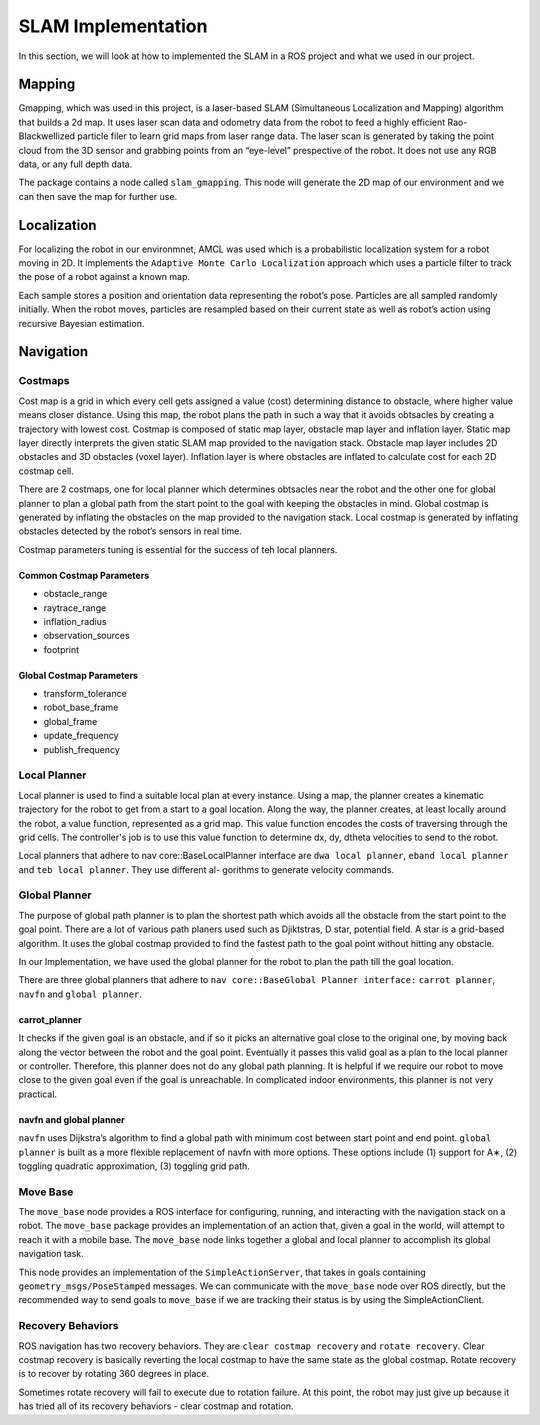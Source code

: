 SLAM Implementation
#####################

In this section, we will look at how to implemented the SLAM in a ROS project and what we used in our project.

Mapping
********

Gmapping, which was used in this project, is a laser-based SLAM (Simultaneous Localization and Mapping) algorithm that builds a 2d map.
It uses laser scan data and odometry data from the robot to feed a highly efficient Rao-Blackwellized particle filer to learn grid maps from laser range data.
The laser scan is generated by taking the point cloud from the 3D sensor and grabbing points from an “eye-level” prespective of the robot. It does not use any RGB data, or any full depth data.

The package contains a node called ``slam_gmapping``. This node will generate the 2D map of our environment and we can then save the map for further use.

.. seealso::

    More information can be found in `ROS Wiki Gmapping <http://wiki.ros.org/gmapping>`_

Localization
*************

For localizing the robot in our environmnet, AMCL was used which is a probabilistic localization system for a robot moving in 2D. 
It implements the ``Adaptive Monte Carlo Localization`` approach which uses a particle filter to track the pose of a robot against a known map.

Each sample stores a position and orientation data representing the robot’s pose. Particles are all sampled randomly initially. When the robot moves, particles are resampled based on their current state as well as robot’s action using recursive Bayesian estimation.

.. seealso::

    More information can be found in `ROS Wiki AMCL <http://wiki.ros.org/amcl>`_

Navigation
***********

Costmaps
=========

Cost map is a grid in which every cell gets assigned a value (cost) determining distance to obstacle, where higher value means closer distance. Using this map, the robot plans the path in such a way that it avoids obtsacles by creating a trajectory with lowest cost.
Costmap is composed of static map layer, obstacle map layer and inflation layer. Static map layer directly interprets the given static SLAM map provided to the navigation stack. 
Obstacle map layer includes 2D obstacles and 3D obstacles (voxel layer). Inflation layer is where obstacles are inflated to calculate cost for each 2D costmap cell.

There are 2 costmaps, one for local planner which determines obtsacles near the robot and the other one for global planner to plan a global path from the start point to the goal with keeping the obstacles in mind.
Global costmap is generated by inflating the obstacles on the map provided to the navigation stack. Local costmap is generated by inflating obstacles detected by the robot’s sensors in real time.

Costmap parameters tuning is essential for the success of teh local planners.

Common Costmap Parameters
--------------------------

- obstacle_range
- raytrace_range
- inflation_radius
- observation_sources
- footprint

Global Costmap Parameters
--------------------------

- transform_tolerance
- robot_base_frame
- global_frame
- update_frequency
- publish_frequency

Local Planner
==============

Local planner is used to find a suitable local plan at every instance. Using a map, the planner creates a kinematic trajectory for the robot to get from a start to a goal location. Along the way, the planner creates, at least locally around the robot, a value function, represented as a grid map.
This value function encodes the costs of traversing through the grid cells. The controller's job is to use this value function to determine dx, dy, dtheta velocities to send to the robot.

Local planners that adhere to nav core::BaseLocalPlanner interface are ``dwa local planner``, ``eband local planner`` and ``teb local planner``. They use different al-
gorithms to generate velocity commands.

Global Planner
===============

The purpose of global path planner is to plan the shortest path which avoids all the obstacle from the start point to the goal point. There are a lot of various path planers used such as Djiktstras, D star, potential field.
A star is a grid-based algorithm. It uses the global costmap provided to find the fastest path to the goal point without hitting any obstacle.

In our Implementation, we have used the global planner for the robot to plan the path till the goal location.

There are three global planners that adhere to ``nav core::BaseGlobal Planner interface:`` ``carrot planner``, ``navfn`` and ``global planner``.

carrot_planner
---------------

It checks if the given goal is an obstacle, and if so it picks an alternative goal close to the original one, by moving back along the vector between the robot and the goal point. Eventually it passes this valid goal as a plan to the local planner or controller. 
Therefore, this planner does not do any global path planning. It is helpful if we require our robot to move close to the given goal even if the goal is unreachable. In complicated indoor environments, this planner is not very practical.

.. seealso::

    More information can be found in `ROS Wiki Carrot Planner <http://wiki.ros.org/carrot_planner>`_

navfn and global planner
-------------------------

``navfn`` uses Dijkstra’s algorithm to find a global path with minimum cost between start point and end point. ``global planner`` is built as a more flexible replacement of navfn with more options. 
These options include (1) support for A∗, (2) toggling quadratic approximation, (3) toggling grid path.

.. seealso::

    More information for ``navfn`` can be found in `ROS Wiki navfn <http://wiki.ros.org/navfn>`_ and for ``global planner`` can be found in `ROS Wiki Global Planner <http://wiki.ros.org/global_planner>`_

Move Base
===========

The ``move_base`` node provides a ROS interface for configuring, running, and interacting with the navigation stack on a robot. The ``move_base`` package provides an implementation of an action that, given a goal in the world, will attempt to reach it with a mobile base.
The ``move_base`` node links together a global and local planner to accomplish its global navigation task.

This node provides an implementation of the ``SimpleActionServer``, that takes in goals containing ``geometry_msgs/PoseStamped`` messages. We can communicate with the ``move_base`` node over ROS directly, but the recommended way to send goals to ``move_base`` if we are tracking their status is by using the SimpleActionClient.

.. seealso::

    More information can be found in `ROS Wiki Move Base <http://wiki.ros.org/move_base>`_

Recovery Behaviors
====================

ROS navigation has two recovery behaviors. They are ``clear costmap recovery`` and ``rotate recovery``. Clear costmap recovery is basically reverting the local costmap to have the same state as the global costmap. Rotate recovery is to recover by rotating 360 degrees in place.

Sometimes rotate recovery will fail to execute due to rotation failure. At this point, the robot may just give up because it has tried all of its recovery behaviors - clear costmap and rotation.